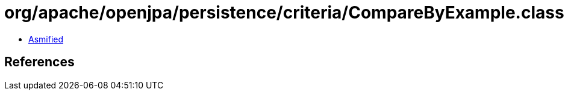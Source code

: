 = org/apache/openjpa/persistence/criteria/CompareByExample.class

 - link:CompareByExample-asmified.java[Asmified]

== References


